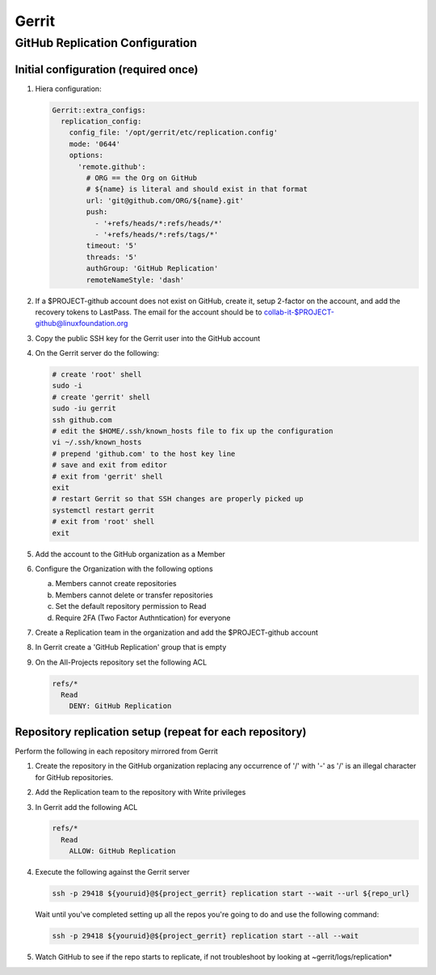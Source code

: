 .. _lfreleng-infra-gerrit:

######
Gerrit
######

.. _gerrit-releng-home-overview:

GitHub Replication Configuration
================================

Initial configuration (required once)
-------------------------------------

#. Hiera configuration:

   .. code-block:: yaml

      Gerrit::extra_configs:
        replication_config:
          config_file: '/opt/gerrit/etc/replication.config'
          mode: '0644'
          options:
            'remote.github':
              # ORG == the Org on GitHub
              # ${name} is literal and should exist in that format
              url: 'git@github.com/ORG/${name}.git'
              push:
                - '+refs/heads/*:refs/heads/*'
                - '+refs/heads/*:refs/tags/*'
              timeout: '5'
              threads: '5'
              authGroup: 'GitHub Replication'
              remoteNameStyle: 'dash'

#. If a $PROJECT-github account does not exist on GitHub, create it,
   setup 2-factor on the account, and add the recovery tokens to
   LastPass. The email for the account should be to
   collab-it-$PROJECT-github@linuxfoundation.org

#. Copy the public SSH key for the Gerrit user into the GitHub account

#. On the Gerrit server do the following:

   .. code-block:: bash

      # create 'root' shell
      sudo -i
      # create 'gerrit' shell
      sudo -iu gerrit
      ssh github.com
      # edit the $HOME/.ssh/known_hosts file to fix up the configuration
      vi ~/.ssh/known_hosts
      # prepend 'github.com' to the host key line
      # save and exit from editor
      # exit from 'gerrit' shell
      exit
      # restart Gerrit so that SSH changes are properly picked up
      systemctl restart gerrit
      # exit from 'root' shell
      exit

#. Add the account to the GitHub organization as a Member

#. Configure the Organization with the following options

   a. Members cannot create repositories
   b. Members cannot delete or transfer repositories
   c. Set the default repository permission to Read
   d. Require 2FA (Two Factor Authntication) for everyone

#. Create a Replication team in the organization and add the
   $PROJECT-github account

#. In Gerrit create a 'GitHub Replication' group that is empty

#. On the All-Projects repository set the following ACL

   .. code-block:: none

      refs/*
        Read
          DENY: GitHub Replication

Repository replication setup (repeat for each repository)
---------------------------------------------------------

Perform the following in each repository mirrored from Gerrit

#. Create the repository in the GitHub organization replacing any
   occurrence of '/' with '-' as '/' is an illegal character for
   GitHub repositories.

#. Add the Replication team to the repository with Write privileges

#. In Gerrit add the following ACL

   .. code-block:: none

      refs/*
        Read
          ALLOW: GitHub Replication

#. Execute the following against the Gerrit server

   .. code-block:: none

      ssh -p 29418 ${youruid}@${project_gerrit} replication start --wait --url ${repo_url}

   Wait until you've completed setting up all the repos you're going
   to do and use the following command:

   .. code-block:: none

      ssh -p 29418 ${youruid}@${project_gerrit} replication start --all --wait

#. Watch GitHub to see if the repo starts to replicate, if not
   troubleshoot by looking at ~gerrit/logs/replication*
